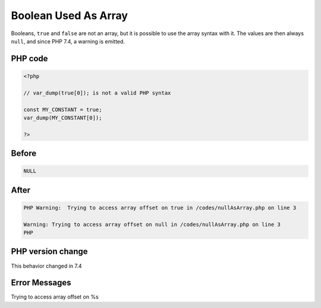 .. _`boolean-used-as-array`:

Boolean Used As Array
=====================
Booleans, ``true`` and ``false`` are not an array, but it is possible to use the array syntax with it. The values are then always ``null``, and since PHP 7.4, a warning is emitted.

PHP code
________
.. code-block:: php

   <?php
   
   // var_dump(true[0]); is not a valid PHP syntax
   
   const MY_CONSTANT = true;
   var_dump(MY_CONSTANT[0]);
   
   ?>

Before
______
.. code-block:: output

   NULL

After
______
.. code-block:: output

   PHP Warning:  Trying to access array offset on true in /codes/nullAsArray.php on line 3
   
   Warning: Trying to access array offset on null in /codes/nullAsArray.php on line 3
   PHP


PHP version change
__________________
This behavior changed in 7.4


Error Messages
______________

Trying to access array offset on %s


